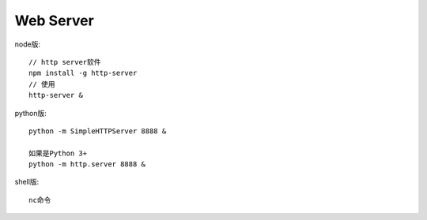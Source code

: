 Web Server
################

node版::

    // http server软件
    npm install -g http-server
    // 使用
    http-server &


python版::

    python -m SimpleHTTPServer 8888 &

    如果是Python 3+
    python -m http.server 8888 &

shell版::

    nc命令






